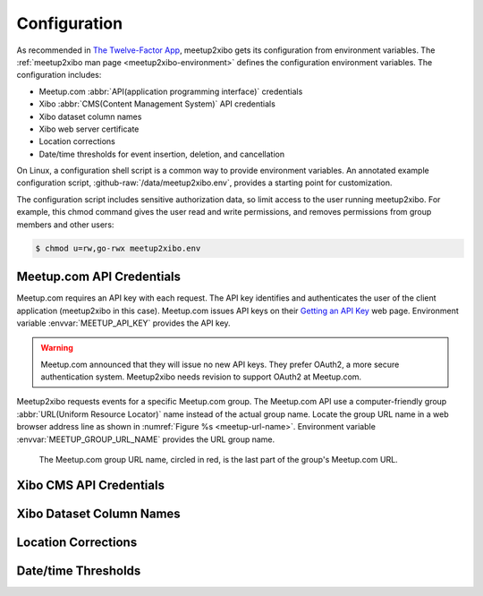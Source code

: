 =============
Configuration
=============

As recommended in `The Twelve-Factor App`_,
meetup2xibo gets its configuration from environment variables.
The :ref:`meetup2xibo man page <meetup2xibo-environment>` defines the
configuration environment variables.
The configuration includes:

- Meetup.com :abbr:`API(application programming interface)` credentials
- Xibo :abbr:`CMS(Content Management System)` API credentials
- Xibo dataset column names
- Xibo web server certificate
- Location corrections
- Date/time thresholds for event insertion, deletion, and cancellation

On Linux, a configuration shell script is a common way to provide environment
variables.
An annotated example configuration script, :github-raw:`/data/meetup2xibo.env`,
provides a starting point for customization.

The configuration script includes sensitive authorization data, so limit access
to the user running meetup2xibo.
For example, this chmod command gives the user read and write permissions, and
removes permissions from group members and other users:

.. code-block:: bash

   $ chmod u=rw,go-rwx meetup2xibo.env

Meetup.com API Credentials
--------------------------

Meetup.com requires an API key with each request.
The API key identifies and authenticates the user of the client application
(meetup2xibo in this case).
Meetup.com issues API keys on their `Getting an API Key`_ web page.
Environment variable :envvar:`MEETUP_API_KEY` provides the API key.

.. warning::

   Meetup.com announced that they will issue no new API keys.
   They prefer OAuth2, a more secure authentication system.
   Meetup2xibo needs revision to support OAuth2 at Meetup.com. 

Meetup2xibo requests events for a specific Meetup.com group.
The Meetup.com API use a computer-friendly group :abbr:`URL(Uniform Resource
Locator)` name instead of the actual group name.
Locate the group URL name in a web browser address line as shown in
:numref:`Figure %s <meetup-url-name>`.
Environment variable :envvar:`MEETUP_GROUP_URL_NAME` provides the URL group
name.


.. figure:: /images/screenshots/meetup-url-name.png
   :alt: Screenshot of a web browser address line with the Meetup.com URL group
         name circled within the URL
   :name: meetup-url-name

   The Meetup.com group URL name, circled in red, is the last part of the
   group's Meetup.com URL.
   
Xibo CMS API Credentials
------------------------

Xibo Dataset Column Names
-------------------------

Location Corrections
--------------------

Date/time Thresholds
--------------------


.. _`Getting an API Key`: https://secure.meetup.com/meetup_api/key/
.. _`The Twelve-Factor App`: https://12factor.net/config
